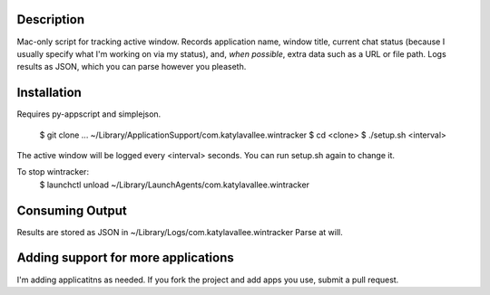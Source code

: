 Description
===========

Mac-only script for tracking active window. Records application name, window title,
current chat status (because I usually specify what I'm working on via my status), and,
*when possible*, extra data such as a URL or file path.  Logs results as JSON,
which you can parse however you pleaseth.


Installation
============

Requires py-appscript and simplejson.

    $ git clone ... ~/Library/Application\ Support/com.katylavallee.wintracker
    $ cd <clone>
    $ ./setup.sh <interval>

The active window will be logged every <interval> seconds.
You can run setup.sh again to change it.

To stop wintracker:
    $ launchctl unload ~/Library/LaunchAgents/com.katylavallee.wintracker


Consuming Output
================

Results are stored as JSON in ~/Library/Logs/com.katylavallee.wintracker
Parse at will.


Adding support for more applications
====================================

I'm adding applicatitns as needed. If you fork the project and add apps
you use, submit a pull request.
